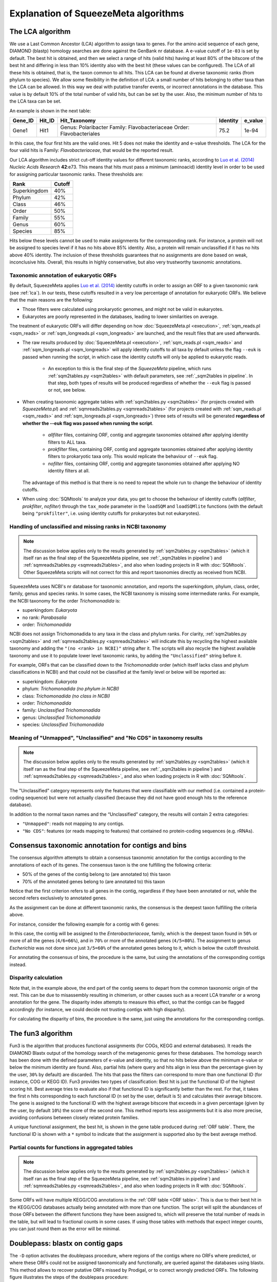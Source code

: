 *************************************
Explanation of SqueezeMeta algorithms
*************************************

.. _lca:
The LCA algorithm
=================
We use a Last Common Ancestor (LCA) algorithm to assign taxa to genes.
For the amino acid sequence of each gene, DIAMOND (blastp) homology searches are
done against the GenBank nr database. A e-value cutoff of ``1e-03`` is set by default. The
best hit is obtained, and then we select a range of hits (valid hits) having at least 80% of
the bitscore of the best hit and differing in less than 10% identity also with the best hit
(these values can be configured). The LCA of all these hits is obtained, that is, the taxon
common to all hits. This LCA can be found at diverse taxonomic ranks (from phylum to
species). We allow some flexibility in the definition of LCA: a small number of hits
belonging to other taxa than the LCA can be allowed. In this way we deal with putative
transfer events, or incorrect annotations in the database. This value is by default 10% of
the total number of valid hits, but can be set by the user. Also, the minimum number of
hits to the LCA taxa can be set.

An example is shown in the next table:

+---------+--------+---------------------------+----------+---------+
| Gene_ID | Hit_ID |        Hit_Taxonomy       | Identity | e_value |
+=========+========+===========================+==========+=========+
|         |        | Genus:  Polaribacter      |          |         |
|  Gene1  |  Hit1  | Family: Flavobacteriaceae |   75.2   |  1e-94  |
|         |        | Order:  Flavobacteriales  |          |         |
+---------+--------+---------------------------+----------+---------+

In this case, the four first hits are the valid ones. Hit 5 does not make the identity and
e-value thresholds. The LCA for the four valid hits is Family: *Flavobacteriaceae*, that
would be the reported result.

Our LCA algorithm includes strict cut-off identity values for different taxonomic ranks,
according to `Luo et al. (2014) <https://pmc.ncbi.nlm.nih.gov/articles/PMC4005636/>`_ *Nucleic Acids Research* **42**:e73. This means that hits must pass a minimum (aminoacid) identity level in order to be used for assigning particular
taxonomic ranks. These thresholds are:

============  ======
Rank          Cutoff
============  ======
Superkingdom  40%
Phylum        42%
Class         46%
Order         50%
Family        55%
Genus         60%
Species       85%
============  ======

Hits below these levels cannot be used to make assignments for the corresponding rank. For instance, a
protein will not be assigned to species level if it has no hits above 85% identity. Also, a
protein will remain unclassified if it has no hits above 40% identity. The inclusion of
these thresholds guarantees that no assignments are done based on weak, inconclusive
hits. Overall, this results in highly conservative, but also very trustworthy taxonomic annotations.

.. _euk annot:
Taxonomic annotation of eukaryotic ORFs
---------------------------------------

By default, SqueezeMeta applies `Luo et al. (2014) <https://pmc.ncbi.nlm.nih.gov/articles/PMC4005636/>`_ identity cutoffs in order to assign an ORF to a given taxonomic rank (see :ref:`lca`). In our tests, these cutoffs resulted in a very low percentage of annotation for eukaryotic ORFs. We believe that the main reasons are the following:

- Those filters were calculated using prokaryotic genomes, and might not be valid in eukaryotes.
- Eukaryotes are poorly represented in the databases, leading to lower similarities on average.

The treatment of eukaryotic ORFs will differ depending on how :doc:`SqueezeMeta.pl <execution>`, :ref:`sqm_reads.pl <sqm_reads>` or :ref:`sqm_longreads.pl <sqm_longreads>` are launched, and the result files that are used afterwards.

- The raw results produced by :doc:`SqueezeMeta.pl <execution>`,  :ref:`sqm_reads.pl <sqm_reads>` and :ref:`sqm_longreads.pl <sqm_longreads>` will apply identity cutoffs to all taxa by default unless the flag ``--euk`` is passed when running the script, in which case the identity cutoffs will only be applied to eukaryotic reads.

    - An exception to this is the final step of the *SqueezeMeta* pipeline, which runs :ref:`sqm2tables.py <sqm2tables>` with default parameters, see :ref:`_sqm2tables in pipeline`. In that step, both types of results will be produced regardless of whether the ``--euk`` flag is passed or not, see below.

- When creating taxonomic aggregate tables with :ref:`sqm2tables.py <sqm2tables>` (for projects created with *SqueezeMeta.pl*) and :ref:`sqmreads2tables.py <sqmreads2tables>` (for projects created with :ref:`sqm_reads.pl <sqm_reads>` and :ref:`sqm_longreads.pl <sqm_longreads>`) three sets of results will be generated **regardless of whether the --euk flag was passed when running the script**.
  
    - *allfilter* files, containing ORF, contig and aggregate taxonomies obtained after applying identity filters to ALL taxa.
    - *prokfilter* files, containing ORF, contig and aggregate taxonomies obtained after applying identity filters to prokaryotic taxa only. This would replicate the behaviour of ``--euk`` flag.
    - *nofilter* files, containing ORF, contig and aggregate taxonomies obtained after applying NO identity filters at all.
  
  The advantage of this method is that there is no need to repeat the whole run to change the behaviour of identity cutoffs.

- When using :doc:`SQMtools` to analyze your data, you get to choose the behaviour of identity cutoffs (*allfilter*, *prokfilter*, *nofilter*) through the ``tax_mode`` parameter in the ``loadSQM`` and ``loadSQMlite`` functions (with the default being ``"prokfilter"``, i.e. using identity cutoffs for prokaryotes but not eukaryotes).

Handling of unclassified and missing ranks in NCBI taxonomy
-----------------------------------------------------------
.. note::
   The discussion below applies only to the results generated by :ref:`sqm2tables.py <sqm2tables>` (which it itself ran as the final step of the SqueezeMeta pipeline, see :ref:`_sqm2tables in pipeline`) and :ref:`sqmreads2tables.py <sqmreads2tables>`, and also when loading projects in R with :doc:`SQMtools`. Other SqueezeMeta scripts will not correct for this and report taxonomies directly as received from NCBI. 

SqueezeMeta uses NCBI's nr database for taxonomic annotation, and reports the superkingdom, phylum, class, order, family, genus and species ranks. In some cases, the NCBI taxonomy is missing some intermediate ranks. For example, the NCBI taxonomy for the order *Trichomonadida* is:

- superkingdom: *Eukaryota*
- no rank: *Parabasalia*
- order: *Trichomonadida*

NCBI does not assign Trichomonadida to any taxa in the class and phylum ranks. For clarity, :ref:`sqm2tables.py <sqm2tables>` and :ref:`sqmreads2tables.py <sqmreads2tables>` will indicate this by recycling the highest available taxonomy and adding the ``"(no <rank> in NCBI)"`` string after it. The scripts will also recycle the highest available taxonomy and use it to populate lower level taxonomic ranks, by adding the ``"Unclassified"`` string before it.

For example, ORFs that can be classified down to the *Trichomonadida* order (which itself lacks class and phylum classifications in NCBI) and that could not be classified at the family level or below will be reported as:

- superkingdom: *Eukaryota*
- phylum: *Trichomonadida (no phylum in NCBI)*
- class: *Trichomonadida (no class in NCBI)*
- order: *Trichomonadida*
- family: *Unclassified Trichomonadida*
- genus: *Unclassified Trichomonadida*
- species: *Unclassified Trichomonadida*

.. _nocds:
Meaning of "Unmapped", "Unclassified" and "No CDS" in taxonomy results
----------------------------------------------------------------------
.. note::                                                                                                                               The discussion below applies only to the results generated by :ref:`sqm2tables.py <sqm2tables>` (which it itself ran as the final step of the SqueezeMeta pipeline, see :ref:`_sqm2tables in pipeline`) and :ref:`sqmreads2tables.py <sqmreads2tables>`, and also when loading projects in R with :doc:`SQMtools`.

The "Unclassified" category represents only the features that were classifiable with our method (i.e. contained a protein-coding sequence) but were not actually classified (because they did not have good enough hits to the reference database).

In addition to the normal taxon names and the “Unclassified” category, the results will contain 2 extra categories:

- ``"Unmapped"``: reads not mapping to any contigs.
- ``"No CDS"``: features (or reads mapping to features) that contained no protein-coding sequences (e.g. rRNAs).


.. _consensus tax:
Consensus taxonomic annotation for contigs and bins
===================================================
The consensus algorithm attempts to obtain a consensus taxonomic annotation for the
contigs according to the annotations of each of its genes. The consensus taxon is the one
fulfilling the following criteria:

- 50% of the genes of the contig belong to (are annotated to) this taxon
- 70% of the annotated genes belong to (are annotated to) this taxon

Notice that the first criterion refers to all genes in the contig, regardless if they have
been annotated or not, while the second refers exclusively to annotated genes.

As the assignment can be done at different taxonomic ranks, the consensus is the
deepest taxon fulfilling the criteria above.

For instance, consider the following example for a contig with 6 genes:

.. csv-table:: 
   :file: ../resources/consensus_example_1.csv
   :widths: 5 10 10 15 15 15 15 15
   :header-rows: 1

In this case, the contig will be assigned to
the *Enterobacteriaceae*, family, which is the deepest taxon found in ``50%`` or more of all the genes
(``4/6=66%``), and in ``70%`` or more of the annotated genes (``4/5=80%``). The
assignment to genus *Escherichia* was not done since just ``3/5=60%`` of the annotated genes
belong to it, which is below the cutoff threshold.

For annotating the consensus of bins, the procedure is the same, but using the
annotations of the corresponding contigs instead.

.. _disparity:
Disparity calculation
---------------------
Note that, in the example above, the end part of the contig seems to depart from the
common taxonomic origin of the rest. This can be due to misassembly resulting in
chimerism, or other causes such as a recent LCA transfer or a wrong annotation for the
gene. The disparity index attempts to measure this effect, so that the contigs can be
flagged accordingly (for instance, we could decide not trusting contigs with high
disparity).



For calculating the disparity of bins, the procedure is the same, just using the
annotations for the corresponding contigs.

.. _fun3:
The fun3 algorithm
==================
Fun3 is the algorithm that produces functional assignments (for COGs, KEGG and
external databases). It reads the DIAMOND Blastx output of the homology search of the
metagenomic genes for these databases. The homology search has been done with the
defined parameters of e-value and identity, so that no hits below above the minimum
e-value or below the minimum identity are found. Also, partial hits (where query and
hits align in less than the percentage given by the user, ``30%`` by default) are discarded.
The hits that pass the filters can correspond to more than one functional ID (for
instance, COG or KEGG ID). Fun3 provides two types of classification: Best hit is just the
functional ID of the highest scoring hit. Best average tries to evaluate also if that
functional ID is significantly better than the rest. For that, it takes the first n hits
corresponding to each functional ID (n set by the user, default is ``5``) and calculates their
average bitscore. The gene is assigned to the functional ID with the highest average
bitscore that exceeds in a given percentage (given by the user, by default ``10%``) the
score of the second one. This method reports less assignments but it is also more
precise, avoiding confusions between closely related protein families.

A unique functional assignment, the best hit, is shown in the gene table produced during :ref:`ORF table`.
There, the functional ID is shown with a ``*`` symbol to indicate that the assignment is supported also
by the best average method.

.. _partial fun counts:
Partial counts for functions in aggregated tables
-------------------------------------------------
.. note::                                                                                                                               The discussion below applies only to the results generated by :ref:`sqm2tables.py <sqm2tables>` (which it itself ran as the final step of the SqueezeMeta pipeline, see :ref:`sqm2tables in pipeline`) and :ref:`sqmreads2tables.py <sqmreads2tables>`, and also when loading projects in R with :doc:`SQMtools`.

Some ORFs will have multiple KEGG/COG annotations in the :ref:`ORF table <ORF table>`. This is due to their best hit in the KEGG/COG databases actually being annotated with more than one function. The script will split the abundances of those ORFs between the different functions they have been assigned to, which will preserve the total number of reads in the table, but will lead to fractional counts in some cases. If using those tables with methods that expect integer counts, you can just round them as the error will be minimal. 

.. _doublepass:
Doublepass: blastx on contig gaps
=================================
The ``-D`` option activates the doublepass procedure, where regions of the contigs where
no ORFs where predicted, or where these ORFs could not be assigned taxonomically and
functionally, are queried against the databases using blastx. This method allows to
recover putative ORFs missed by Prodigal, or to correct wrongly predicted ORFs. The
following figure illustrates the steps of the doublepass procedure:

MISSING FIGURE!!!!

.. _COVER:
The COVER algorithm
===================
COVER (used by the :ref:`cover.pl <COVER_script>`) intends to help in the experimental design of metagenomics by addressing the unavoidable question: How much should I sequence to get good results? Or the other way around: I can spend this much money, would it be worth to use it in sequencing the metagenome?

To answer these questions, COVER allows the estimation of the amount of sequencing needed to achieve a particular objective, being this the coverage attained for the most abundant N members of the microbiome. For instance, how much sequence is needed to reach 5x coverage for the four most abundant members (from now on, OTUs). COVER was first published in 2012 (Tamames *et al.*, 2012, *Environ Microbiol Rep.* **4**:335-41), but we are using a different version of the algorithm described there.

COVER needs information on the composition of the microbiome, and that must be
provided as a file containing 16S rRNA sequences obtained by amplicon sequencing of
the target microbiome. If you don’t have that, you can look for a similar sample already
sequenced (for instance, in NCBI's SRA, see below).

The first step is clustering the sequences at the desired identity level (default: 98%) to
produce OTUs. COVER uses cd-hit (Schmieder *et al.*, 2011, *Bioinformatics* **27**:863-4) for
doing this. The abundance of each OTU is also obtained in this step (the number of
sequences in each OTU). Then, a taxonomic annotation step must be done for inferring
genomic size and 16S rRNA copy number for each of the OTUs. This annotation can be
done using the RDP classifier (Wang *et al.*, 2007, *Appl Environ Microbiol* **73**:5261-7), or
Mothur (Schloss *et al.*, 2009, *Appl Environ Microbiol* **75**:7537-41) alignment against the
SILVA database. The latter is the default option. It is slower but provides more accurate
results.

The taxonomic annotation allows to infer the approximate genomic size by comparison
with the size of already sequenced genomes from the same taxon (we've got this
information from NCBI's genome database). In the same way, we inferred the expected
copy number by comparison to the rrnDB database (Stoddard *et al.*, 2014, *Nucleic Acids
Research* doi: 10.1093/nar/gku1201; https://rrndb.umms.med.umich.edu). Obviously,
the most accurate the annotation, the most precise this estimation will be. In case that
the OTU could not be annotated, COVER uses default values of 4 Mb genomic size and 1
for copy number. These values can be greatly inaccurate and affect the results.
Therefore, it is strongly advised that the taxonomic annotation is as good as possible.

In the next step, COVER calculates the probability of sequencing a base for each of the
OTUs. First, the abundance of each OTU is divided by its copy number:

::

  Abundance_n = Raw_abundance_n / Copy_number_n

Then, all abundances are summed, and individual abundances are normalized by this
total abundance.

::

  Corr_abundance_n = Abundance_n / Σn Abundances

The fraction of the microbiome occupied by each OTU, f, is the product of its abundance
by its genomic size

::

  f_n = Corr_abundance_n * Size_n

and the total size of the microbiome is the sum of all individual fractions

::

  F = Σn f_n

Then, the probability of sequencing one base of a particular OTU is the ratio between its
fraction and the total size:

::

  p_n = f_n / F

And the amount of sequence needed (S) to attain coverage C for genome n is then:

::

  S = C * Size_n / p_n

COVER calculates this value of S for the n-th OTU, as specified by the user. Then,
coverages for all other OTUs are also calculated using the last equation and this value of
S:

::

  C_n = S * p_n / Size_n

in the previous calculation, we have assumed that we can calculate abundances for all
members of the microbiome. Obviously this is not true, because there will be a fraction
of unobserved (rare) OTUs that were not sequenced in our 16S. The size of that fraction
will depend on the completeness of our 16S sequencing, which is influenced by the
diversity of the microbiome and by the sequencing depth. This unobserved fraction can
bias greatly the results. Luckily, there is a way to estimate it by means of the Good’s
estimator of sample coverage (Chao & Shen 2003 Environ Ecol Stat 10: 429–443), that
supposses that the fraction of sequence reads corresponding to unobserved OTUs is
approximately equal to the fraction of observed singletons (OTUs with just one
sequence):

::

  U = f_1 / N_OTUs

Both f_1 and N_OTUs are obtained in the OTU clustering step. Then, we just need to correct
the value of S by this value:

::

  S_corrected = S / (1-U)


